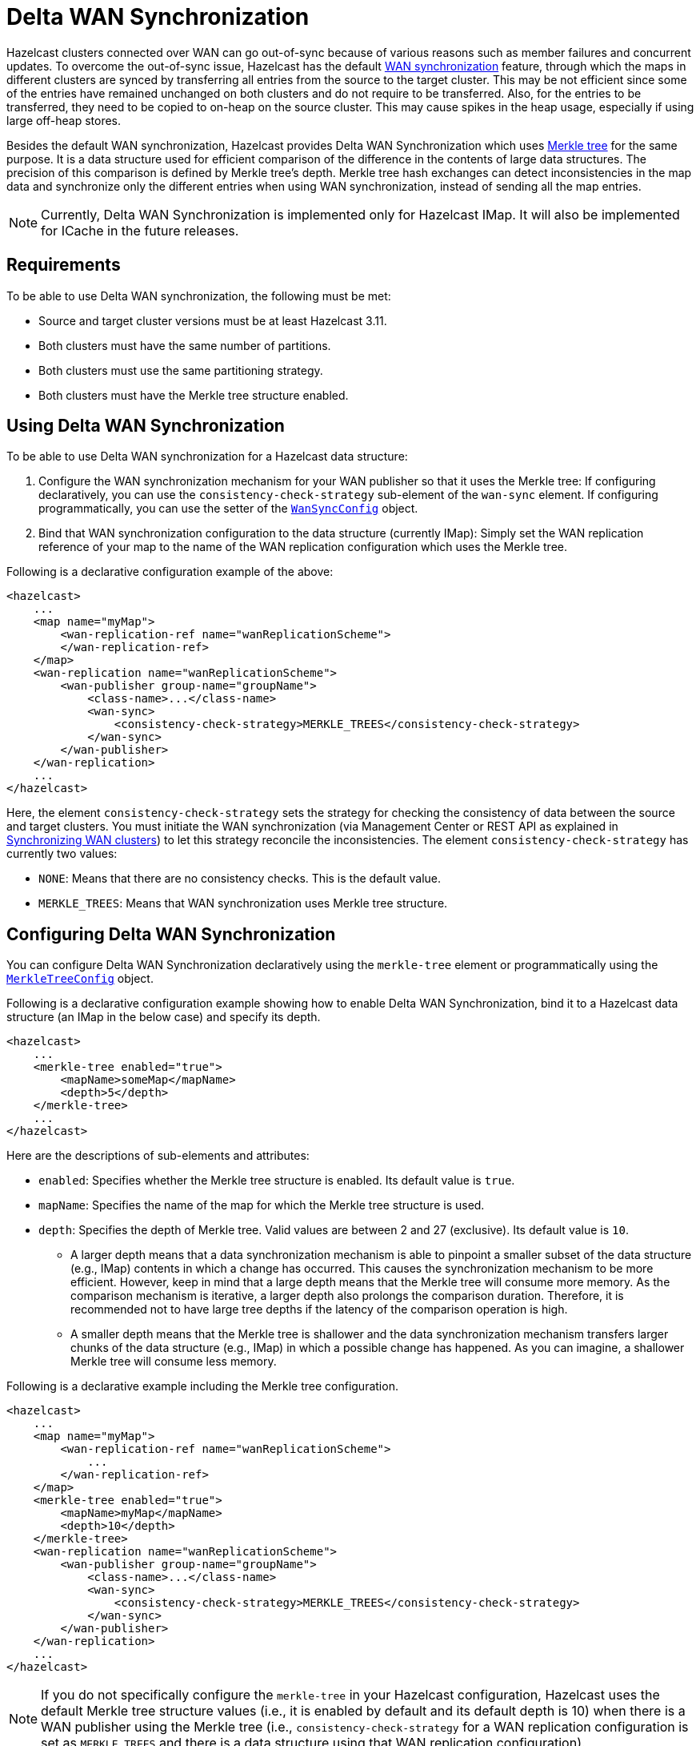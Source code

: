 = Delta WAN Synchronization

Hazelcast clusters connected over WAN can go out-of-sync because of various reasons such as member failures and concurrent updates. To overcome the out-of-sync issue, Hazelcast has the default xref:sync-targets.adoc[WAN synchronization] feature, through which the maps in different clusters are synced by transferring all entries from the source to the target cluster. This may be not efficient since some of the entries have remained unchanged on both clusters and do not require to be transferred. Also, for the entries to be transferred, they need to be copied to on-heap on the source cluster. This may cause spikes in the heap usage, especially if using large off-heap stores.

Besides the default WAN synchronization, Hazelcast provides Delta WAN Synchronization which uses https://en.wikipedia.org/wiki/Merkle_tree[Merkle tree] for the same purpose. It is a data structure used for efficient comparison of the difference in the contents of large data structures. The precision of this comparison is defined by Merkle tree's depth. Merkle tree hash exchanges can detect inconsistencies in the map data and synchronize only the different entries when using WAN synchronization, instead of sending all the map entries.

NOTE: Currently, Delta WAN Synchronization is implemented only for Hazelcast IMap. It will also be implemented for ICache in the future releases.

== Requirements

To be able to use Delta WAN synchronization, the following must be met:

* Source and target cluster versions must be at least Hazelcast 3.11.
* Both clusters must have the same number of partitions.
* Both clusters must use the same partitioning strategy.
* Both clusters must have the Merkle tree structure enabled.

== Using Delta WAN Synchronization

To be able to use Delta WAN synchronization for a Hazelcast data structure:

. Configure the WAN synchronization mechanism for your WAN publisher so that it uses the Merkle tree: If configuring declaratively, you can use the `consistency-check-strategy` sub-element of the `wan-sync` element. If configuring programmatically, you can use the setter of the https://docs.hazelcast.org/docs/3.11/javadoc/com/hazelcast/config/WanSyncConfig.html[`WanSyncConfig`] object.
. Bind that WAN synchronization configuration to the data structure (currently IMap): Simply set the WAN replication reference of your map to the name of the WAN replication configuration which uses the Merkle tree.

Following is a declarative configuration example of the above:

[source,xml]
----
<hazelcast>
    ...
    <map name="myMap">
        <wan-replication-ref name="wanReplicationScheme">
        </wan-replication-ref>
    </map>
    <wan-replication name="wanReplicationScheme">
        <wan-publisher group-name="groupName">
            <class-name>...</class-name>
            <wan-sync>
                <consistency-check-strategy>MERKLE_TREES</consistency-check-strategy>
            </wan-sync>
        </wan-publisher>
    </wan-replication>
    ...
</hazelcast>
----

Here, the element `consistency-check-strategy` sets the strategy for checking the consistency of data between the source and target clusters. You must initiate the WAN synchronization (via Management Center or REST API as explained in xref:sync-targets.adoc[Synchronizing WAN clusters]) to let this strategy reconcile the inconsistencies. The element `consistency-check-strategy` has currently two values:

* `NONE`: Means that there are no consistency checks. This is the default value.
* `MERKLE_TREES`: Means that WAN synchronization uses Merkle tree structure.

== Configuring Delta WAN Synchronization

You can configure Delta WAN Synchronization declaratively using the `merkle-tree` element or programmatically using the https://docs.hazelcast.org/docs/3.11/javadoc/com/hazelcast/config/MerkleTreeConfig.html[`MerkleTreeConfig`] object.

Following is a declarative configuration example showing how to enable Delta WAN Synchronization, bind it to a Hazelcast data structure (an IMap in the below case) and specify its depth.

[source,xml]
----
<hazelcast>
    ...
    <merkle-tree enabled="true">
        <mapName>someMap</mapName>
        <depth>5</depth>
    </merkle-tree>
    ...
</hazelcast>
----

Here are the descriptions of sub-elements and attributes:

* `enabled`: Specifies whether the Merkle tree structure is enabled. Its default value is `true`.
* `mapName`: Specifies the name of the map for which the Merkle tree structure is used.
* `depth`: Specifies the depth of Merkle tree. Valid values are between 2 and 27 (exclusive). Its default value is `10`.
** A larger depth means that a data synchronization mechanism is able to pinpoint a smaller subset of the data structure (e.g., IMap) contents in which a change has occurred. This causes the synchronization mechanism to be more efficient. However, keep in mind that a large depth means that the Merkle tree will consume more memory. As the comparison mechanism is iterative, a larger depth also prolongs the comparison duration. Therefore, it is recommended not to have large tree depths if the latency of the comparison operation is high.
** A smaller depth means that the Merkle tree is shallower and the data synchronization mechanism transfers larger chunks of the data structure (e.g., IMap) in which a possible change has happened. As you can imagine, a shallower Merkle tree will consume less memory.

Following is a declarative example including the Merkle tree configuration.

[source,xml]
----
<hazelcast>
    ...
    <map name="myMap">
        <wan-replication-ref name="wanReplicationScheme">
            ...
        </wan-replication-ref>
    </map>
    <merkle-tree enabled="true">
        <mapName>myMap</mapName>
        <depth>10</depth>
    </merkle-tree>
    <wan-replication name="wanReplicationScheme">
        <wan-publisher group-name="groupName">
            <class-name>...</class-name>
            <wan-sync>
                <consistency-check-strategy>MERKLE_TREES</consistency-check-strategy>
            </wan-sync>
        </wan-publisher>
    </wan-replication>
    ...
</hazelcast>
----

NOTE: If you do not specifically configure the `merkle-tree` in your Hazelcast configuration, Hazelcast uses the default Merkle tree structure values (i.e., it is enabled by default and its default depth is 10) when there is a WAN publisher using the Merkle tree (i.e., `consistency-check-strategy` for a WAN replication configuration is set as `MERKLE_TREES` and there is a data structure using that WAN replication configuration).

NOTE: Merkle trees are created for each partition holding IMap data. Therefore, increasing the partition count also
increases the efficiency of the Delta WAN Synchronization.

== The Process

Synchronizing the maps based on Merkle trees consists of two phases:

1. _Consistency check_: Process of exchanging and comparing the hashes stored in the Merkle tree structures in the
source and target clusters. The check starts with the root node and continues recursively with the children with different
hash codes. Both sides send the children of the nodes that the other side sent, hence the comparison is done by `depth/2`
steps. After this check, the tree leaves holding different entries are identified.
2. _Synchronization_: Process of transferring the entries belong to the leaves identified by the _consistency
check_ from the source to target cluster. On the target cluster the configured merge policy is applied for each entry that
is in both the source and target clusters.

NOTE: If you only need the differences between the clusters, you can trigger the consistency check without performing
synchronization.

== Memory Consumption

Since Merkle trees are built for each partition and each map, the memory overhead of the trees with high entry count and deep
trees can be significant. The trees are maintained on-heap, therefore - besides the memory consumption - garbage collection could be another
concern. Make sure the configuration is tested with realistic data size before deployed in production.

The table below shows a few examples for what the memory overhead could be.

.Merkle trees memory overhead for a member
|===
|Entries Stored |Partitions Owned |Entries per Leaf |Depth |Memory Overhead

|1M
|271
|7
|10
|57 MB

|1M
|271
|1
|13
|97 MB

|10M
|271
|72
|10
|412 MB

|10M
|271
|9
|13
|453 MB

|10M
|5009
|4
|10
|577 MB

|10M
|5009
|1
|12
|900 MB

|25M
|5009
|10
|10
|1986 MB

|25M
|5009
|1
|13
|2740 MB

|===

== Defining the Depth

The efficiency of the Delta WAN Synchronization (WAN synchronization based on Merkle trees) is determined by the average number of entries per the tree
leaves that is proportionate to the number of entries in the map. The bigger this average the more entries are getting
synchronized for the same difference. Raising the depth decreases this average at the cost of increasing the memory overhead.

This average can be calculated for a map as `avgEntriesPerLeaf = mapEntryCount / totalLeafCount`, where `totalLeafCount =
partitionCount * 2^depth-1^`. The ideal value is 1, however this may come at significant memory overhead as shown in the
table above.

In order to specify the tree depth, a trade-off between memory consumption and effectiveness might be needed.

Even if the map is huge and the Merkle trees are configured to be relatively shallow, the Merkle tree based synchronization
may be leveraged if only a small subset of the whole map is expected to be synchronized. The table below illustrates the
efficiency of the Merkle tree based synchronization compared to the default synchronization mechanism.


.Efficiency examples
|===
|Map entry count |Depth |Memory consumption |Avg entries / leaf |Difference count |Entries synced |Efficiency

|10M
|11
|685 MB
|2
|5M
|10M
|0%

|10M
|12
|900 MB
|1
|5M
|5M
|100%

|10M
|10
|577 MB
|4
|1M
|4M
|150%

|10M
|8
|497 MB
|16
|10K
|160K
|6150%

|10M
|12
|900 MB
|1
|10K
|10K
|99900%

|===

The `Difference count` column shows the number of the entries different in the source and the target clusters.
This is the minimum number of the entries that need to be synchronized to make the clusters consistent. The `Entries synced`
column shows how many entries are synchronized in the given case, calculated as `Entries synced` = `Difference count`
* `Avg entries / leaf`.

As shown in the last two rows, the Merkle tree based synchronization transfers significantly less entries than what the
default mechanism does even with 8 deep trees. The efficiency with depth 12 is even better but consumes much more memory.

NOTE: The averages in the table are calculated with 5009 partitions.

NOTE: The average entries per leaf number above assumes perfect distribution of the entries amongst the leaves. Since this is
typically not true in real-life scenarios the efficiency can be slightly worse. The statistics section below describes how to
get the actual average for the leaves involved in the synchronization.

== REST API

NOTE: To be able to use the REST calls related to synchronization, you need to enable the `WAN` REST endpoint group. See xref:management:rest-endpoint-groups.adoc[Using the REST Endpoint Groups section] for details.

The two phases of the Merkle tree based synchronization can be triggered by a REST call, as it can be done with the
default synchronization.

The URL for the consistency check REST call:

```
http://member_ip:port/hazelcast/rest/mancenter/wan/consistencyCheck/map
```

The URL for the synchronization REST call - the same as it is for the default synchronization:

```
http://member_ip:port/hazelcast/rest/mancenter/wan/sync/map
```

You need to add parameters to the request in both cases in the following order separated by "&";

* Name of the WAN replication configuration
* Target group name
* Map name to be synchronized

NOTE: You can also use the following URL in your REST call if you want to synchronize all the maps in source and target cluster:
`+http://member_ip:port/hazelcast/rest/mancenter/wan/sync/allmaps+`

NOTE: Consistency check can be triggered only for one map.

== Statistics

The consistency check and the synchronization both write statistics into the diagnostics subsystem and send it
 to the Management Center. The following reported fields can be used to reason about the efficiency of the configuration.

Consistency check reports the number of the:

* Merkle tree nodes checked
* Merkle tree nodes found to be different
* and entries needed to be synchronized to make the clusters consistent.

Synchronization reports the:

* duration of the synchronization
* number of the entries synchronized
* average number of the entries per tree leaves in the synchronized leaves.
